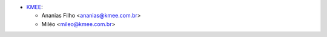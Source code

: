 * `KMEE <https://www.kmee.com.br>`_:

  * Ananias Filho <ananias@kmee.com.br>
  * Miléo <mileo@kmee.com.br>
